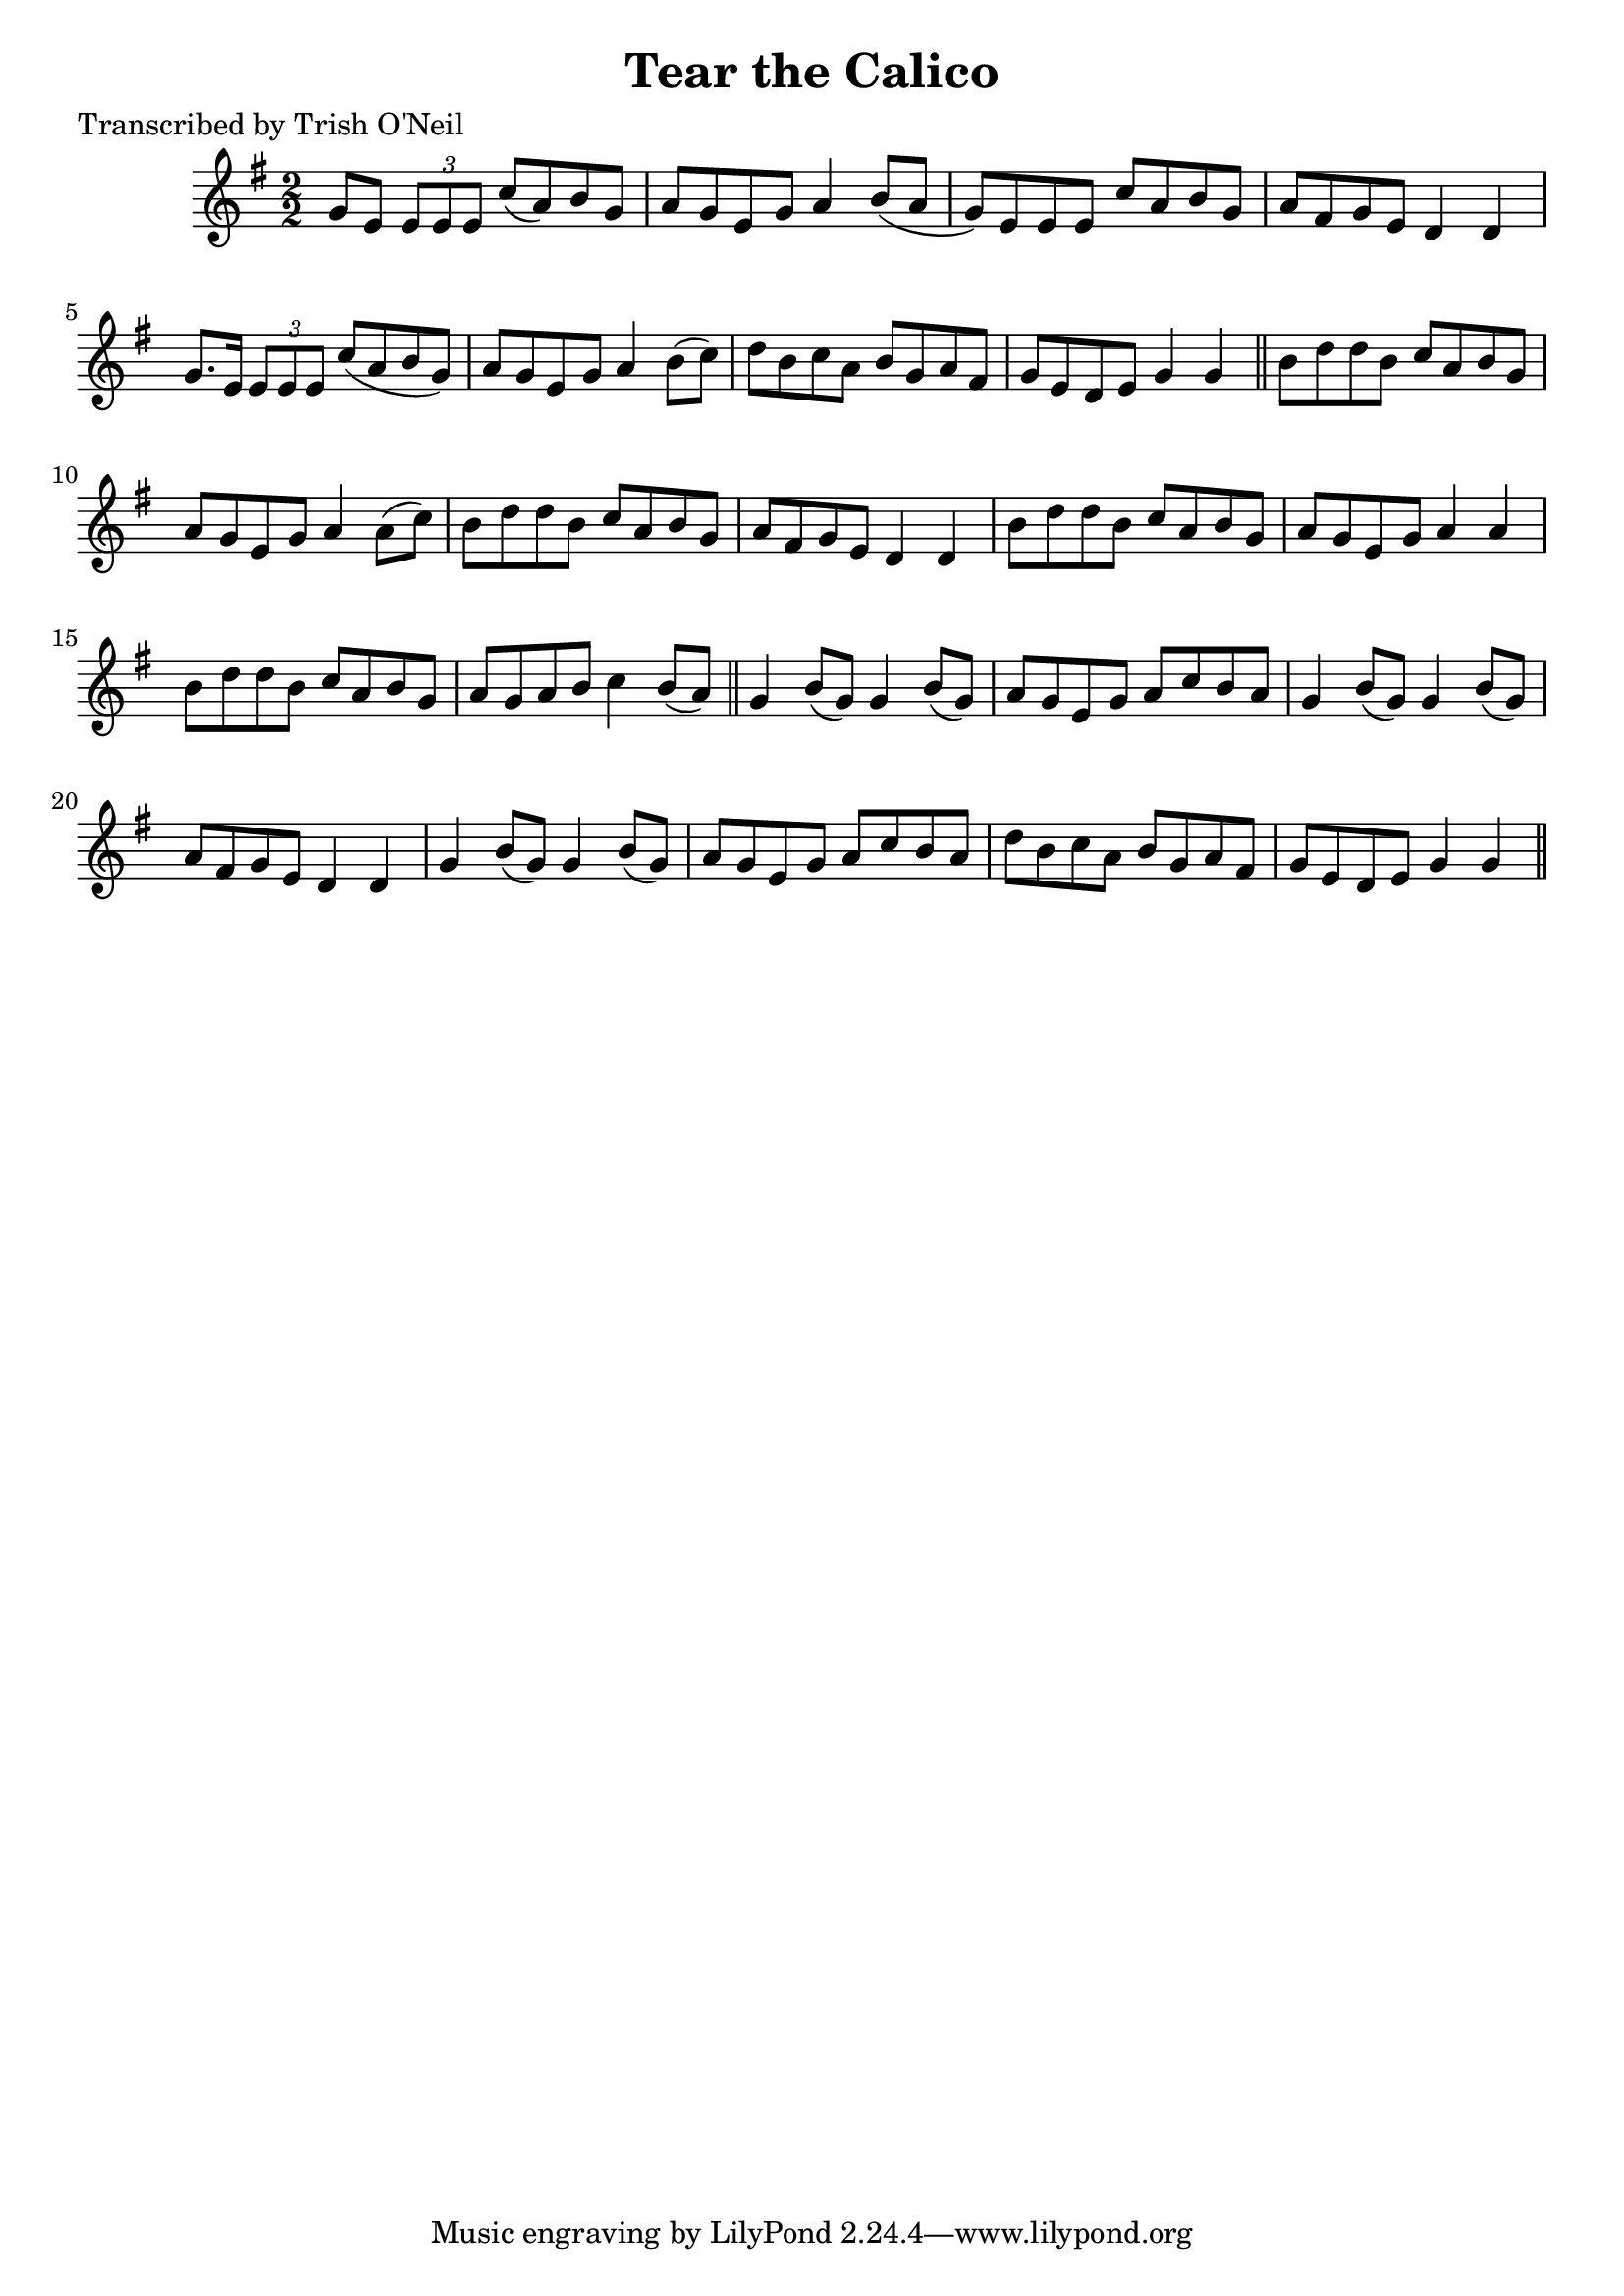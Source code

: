 
\version "2.16.2"
% automatically converted by musicxml2ly from xml/1255_to.xml

%% additional definitions required by the score:
\language "english"


\header {
    poet = "Transcribed by Trish O'Neil"
    encoder = "abc2xml version 63"
    encodingdate = "2015-01-25"
    title = "Tear the Calico"
    }

\layout {
    \context { \Score
        autoBeaming = ##f
        }
    }
PartPOneVoiceOne =  \relative g' {
    \key g \major \numericTimeSignature\time 2/2 g8 [ e8 ] \times 2/3 {
        e8 [ e8 e8 ] }
    c'8 ( [ a8 ) b8 g8 ] | % 2
    a8 [ g8 e8 g8 ] a4 b8 ( [ a8 ] | % 3
    g8 ) [ e8 e8 e8 ] c'8 [ a8 b8 g8 ] | % 4
    a8 [ fs8 g8 e8 ] d4 d4 | % 5
    g8. [ e16 ] \times 2/3 {
        e8 [ e8 e8 ] }
    c'8 ( [ a8 b8 g8 ) ] | % 6
    a8 [ g8 e8 g8 ] a4 b8 ( [ c8 ) ] | % 7
    d8 [ b8 c8 a8 ] b8 [ g8 a8 fs8 ] | % 8
    g8 [ e8 d8 e8 ] g4 g4 \bar "||"
    b8 [ d8 d8 b8 ] c8 [ a8 b8 g8 ] | \barNumberCheck #10
    a8 [ g8 e8 g8 ] a4 a8 ( [ c8 ) ] | % 11
    b8 [ d8 d8 b8 ] c8 [ a8 b8 g8 ] | % 12
    a8 [ fs8 g8 e8 ] d4 d4 | % 13
    b'8 [ d8 d8 b8 ] c8 [ a8 b8 g8 ] | % 14
    a8 [ g8 e8 g8 ] a4 a4 | % 15
    b8 [ d8 d8 b8 ] c8 [ a8 b8 g8 ] | % 16
    a8 [ g8 a8 b8 ] c4 b8 ( [ a8 ) ] \bar "||"
    g4 b8 ( [ g8 ) ] g4 b8 ( [ g8 ) ] | % 18
    a8 [ g8 e8 g8 ] a8 [ c8 b8 a8 ] | % 19
    g4 b8 ( [ g8 ) ] g4 b8 ( [ g8 ) ] | \barNumberCheck #20
    a8 [ fs8 g8 e8 ] d4 d4 | % 21
    g4 b8 ( [ g8 ) ] g4 b8 ( [ g8 ) ] | % 22
    a8 [ g8 e8 g8 ] a8 [ c8 b8 a8 ] | % 23
    d8 [ b8 c8 a8 ] b8 [ g8 a8 fs8 ] | % 24
    g8 [ e8 d8 e8 ] g4 g4 \bar "||"
    }


% The score definition
\score {
    <<
        \new Staff <<
            \context Staff << 
                \context Voice = "PartPOneVoiceOne" { \PartPOneVoiceOne }
                >>
            >>
        
        >>
    \layout {}
    % To create MIDI output, uncomment the following line:
    %  \midi {}
    }


